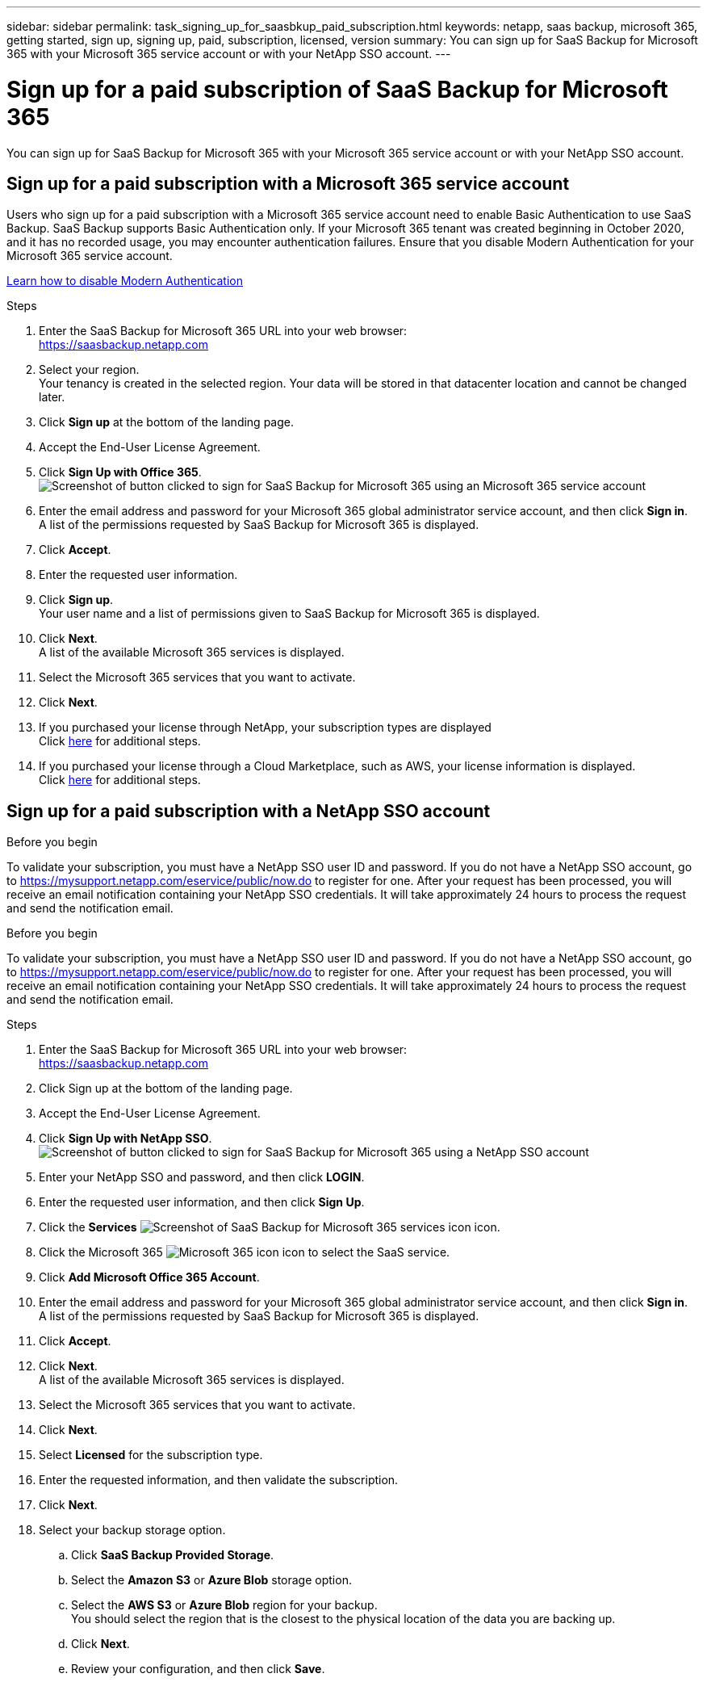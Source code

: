 ---
sidebar: sidebar
permalink: task_signing_up_for_saasbkup_paid_subscription.html
keywords: netapp, saas backup, microsoft 365, getting started, sign up, signing up, paid, subscription, licensed, version
summary: You can sign up for SaaS Backup for Microsoft 365 with your Microsoft 365 service account or with your NetApp SSO account.
---

= Sign up for a paid subscription of SaaS Backup for Microsoft 365
:hardbreaks:
:nofooter:
:icons: font
:linkattrs:
:imagesdir: ./media/

[.lead]
You can sign up for SaaS Backup for Microsoft 365 with your Microsoft 365 service account or with your NetApp SSO account.

//video::A4nIi7n-uAw[youtube, width=848, height=480]

== Sign up for a paid subscription with a Microsoft 365 service account

Users who sign up for a paid subscription with a Microsoft 365 service account need to enable Basic Authentication to use SaaS Backup. SaaS Backup supports Basic Authentication only. If your Microsoft 365 tenant was created beginning in October 2020, and it has no recorded usage, you may encounter authentication failures. Ensure that you disable Modern Authentication for your Microsoft 365 service account.

link:https://docs.microsoft.com/en-us/exchange/clients-and-mobile-in-exchange-online/enable-or-disable-modern-authentication-in-exchange-online[Learn how to disable Modern Authentication]

.Steps

.	Enter the SaaS Backup for Microsoft 365 URL into your web browser:
  https://saasbackup.netapp.com
. Select your region.
  Your tenancy is created in the selected region.  Your data will be stored in that datacenter location and cannot be changed later.
.	Click *Sign up* at the bottom of the landing page.
.	Accept the End-User License Agreement.
. Click *Sign Up with Office 365*.
  image:sign_up_0365.gif[Screenshot of button clicked to sign for SaaS Backup for Microsoft 365 using an Microsoft 365 service account]
.	Enter the email address and password for your Microsoft 365 global administrator service account, and then click *Sign in*.
  A list of the permissions requested by SaaS Backup for Microsoft 365 is displayed.
.	Click *Accept*.
.	Enter the requested user information.
.	Click *Sign up*.
  Your user name and a list of permissions given to SaaS Backup for Microsoft 365 is displayed.
.	Click *Next*.
  A list of the available Microsoft 365 services is displayed.
.	Select the Microsoft 365 services that you want to activate.
.	Click *Next*.

. If you purchased your license through NetApp, your subscription types are displayed
  Click link:task_completing_signing_up_ipa.html[here] for additional steps.

. If you purchased your license through a Cloud Marketplace, such as AWS, your license information is displayed.
  Click link:task_completing_signing_up_marketplace.html[here] for additional steps.


== Sign up for a paid subscription with a NetApp SSO account

.Before you begin
To validate your subscription, you must have a NetApp SSO user ID and password.  If you do not have a NetApp SSO account, go to https://mysupport.netapp.com/eservice/public/now.do to register for one. After your request has been processed, you will receive an email notification containing your NetApp SSO credentials.  It will take approximately 24 hours to process the request and send the notification email.

.Before you begin
To validate your subscription, you must have a NetApp SSO user ID and password. If you do not have a NetApp SSO account, go to https://mysupport.netapp.com/eservice/public/now.do to register for one. After your request has been processed, you will receive an email notification containing your NetApp SSO credentials.  It will take approximately 24 hours to process the request and send the notification email.

.Steps

.	Enter the SaaS Backup for Microsoft 365 URL into your web browser:
  https://saasbackup.netapp.com
.	Click Sign up at the bottom of the landing page.
.	Accept the End-User License Agreement.
. Click *Sign Up with NetApp SSO*.
  image:sign_up_sso.gif[Screenshot of button clicked to sign for SaaS Backup for Microsoft 365 using a NetApp SSO account]
. Enter your NetApp SSO and password, and then click *LOGIN*.
.	Enter the requested user information, and then click *Sign Up*.
. Click the *Services* image:bluecircle_icon.gif[Screenshot of SaaS Backup for Microsoft 365 services icon] icon.
. Click the Microsoft 365 image:O365_icon.gif[Microsoft 365 icon] icon to select the SaaS service.
. Click *Add Microsoft Office 365 Account*.
.	Enter the email address and password for your Microsoft 365 global administrator service account, and then click *Sign in*.
  A list of the permissions requested by SaaS Backup for Microsoft 365 is displayed.
.	Click *Accept*.
. Click *Next*.
  A list of the available Microsoft 365 services is displayed.
.	Select the Microsoft 365 services that you want to activate.
.	Click *Next*.
. Select *Licensed* for the subscription type.
. Enter the requested information, and then validate the subscription.
. Click *Next*.
.	Select your backup storage option.
  .. Click *SaaS Backup Provided Storage*.
  .. Select the *Amazon S3* or *Azure Blob* storage option.
  .. Select the *AWS S3* or *Azure Blob* region for your backup.
        You should select the region that is the closest to the physical location of the data you are backing up.
  .. Click *Next*.
  .. Review your configuration, and then click *Save*.
